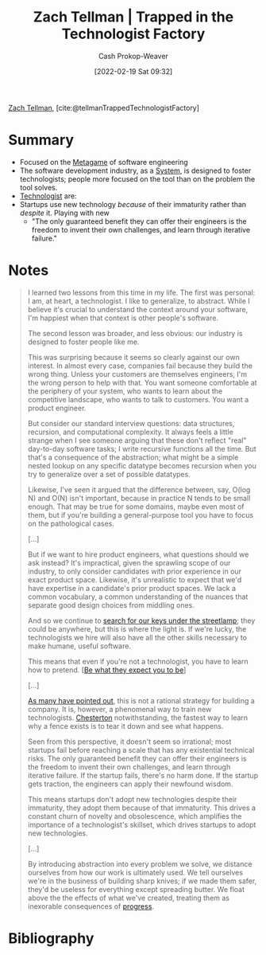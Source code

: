 :PROPERTIES:
:ROAM_REFS: [cite:@tellmanTrappedTechnologistFactory]
:ID:       1182a8b4-b808-47e2-92e3-f69bb9e57981
:DIR:      /home/cashweaver/proj/roam/attachments/1182a8b4-b808-47e2-92e3-f69bb9e57981
:LAST_MODIFIED: [2023-11-03 Fri 07:35]
:END:
#+title: Zach Tellman | Trapped in the Technologist Factory
#+hugo_custom_front_matter: :slug "1182a8b4-b808-47e2-92e3-f69bb9e57981"
#+author: Cash Prokop-Weaver
#+date: [2022-02-19 Sat 09:32]
#+filetags: :reference:
 
[[id:cf4225ad-fa19-419e-90a6-bac3b45d1764][Zach Tellman]], [cite:@tellmanTrappedTechnologistFactory]

* Summary
- Focused on the [[id:462b9154-2519-45e9-a4f5-35e7c32128c7][Metagame]] of software engineering
- The software development industry, as a [[id:c73b15fa-a2bc-48bc-8f3d-6edffc332da1][System]], is designed to foster technologists; people more focused on the tool than on the problem the tool solves.
- [[id:3923eefd-c5ff-455e-a107-cd5a9e9191c3][Technologist]] are:
- Startups use new technology /because/ of their immaturity rather than /despite/ it. Playing with new
  - "The only guaranteed benefit they can offer their engineers is the freedom to invent their own challenges, and learn through iterative failure."
* Notes

#+begin_quote
I learned two lessons from this time in my life. The first was personal: I am, at heart, a technologist. I like to generalize, to abstract. While I believe it's crucial to understand the context around your software, I'm happiest when that context is other people's software.

The second lesson was broader, and less obvious: our industry is designed to foster people like me.

This was surprising because it seems so clearly against our own interest. In almost every case, companies fail because they build the wrong thing. Unless your customers are themselves engineers, I'm the wrong person to help with that. You want someone comfortable at the periphery of your system, who wants to learn about the competitive landscape, who wants to talk to customers. You want a product engineer.

But consider our standard interview questions: data structures, recursion, and computational complexity. It always feels a little strange when I see someone arguing that these don't reflect "real" day-to-day software tasks; I write recursive functions all the time. But that's a consequence of the abstraction; what might be a simple nested lookup on any specific datatype becomes recursion when you try to generalize over a set of possible datatypes.

Likewise, I've seen it argued that the difference between, say, O(log N) and O(N) isn't important, because in practice N tends to be small enough. That may be true for some domains, maybe even most of them, but if you're building a general-purpose tool you have to focus on the pathological cases.

[...]

But if we want to hire product engineers, what questions should we ask instead? It's impractical, given the sprawling scope of our industry, to only consider candidates with prior experience in our exact product space. Likewise, it's unrealistic to expect that we'd have expertise in a candidate's prior product spaces. We lack a common vocabulary, a common understanding of the nuances that separate good design choices from middling ones.

And so we continue to [[id:d553899d-ac5d-4ecf-bf57-9eabb3407b6e][search for our keys under the streetlamp]]; they could be anywhere, but this is where the light is. If we're lucky, the technologists we hire will also have all the other skills necessary to make humane, useful software.

This means that even if you're not a technologist, you have to learn how to pretend. [[[id:bcc5414e-4ad7-4a7d-ac84-75e08c02b017][Be what they expect you to be]]]

[...]

[[id:81ca2b65-51ee-4244-9845-7dbbd03d31ae][As many have pointed out]], this is not a rational strategy for building a company. It is, however, a phenomenal way to train new technologists. [[id:975b8bf2-d4cb-4a1d-a976-0f6d0130dbc5][Chesterton]] notwithstanding, the fastest way to learn why a fence exists is to tear it down and see what happens.

Seen from this perspective, it doesn't seem so irrational; most startups fail before reaching a scale that has any existential technical risks. The only guaranteed benefit they can offer their engineers is the freedom to invent their own challenges, and learn through iterative failure. If the startup fails, there's no harm done. If the startup gets traction, the engineers can apply their newfound wisdom.

This means startups don't adopt new technologies despite their immaturity, they adopt them because of that immaturity. This drives a constant churn of novelty and obsolescence, which amplifies the importance of a technologist's skillset, which drives startups to adopt new technologies.

[...]

By introducing abstraction into every problem we solve, we distance ourselves from how our work is ultimately used. We tell ourselves we're in the business of building sharp knives; if we made them safer, they'd be useless for everything except spreading butter. We float above the the effects of what we've created, treating them as inexorable consequences of [[id:3bbbacc5-9f55-4ded-abf5-d76ff0b5b8e2][progress]].
#+end_quote

* Flashcards :noexport:
:PROPERTIES:
:ANKI_DECK: Default
:END:
** Summarize :fc:
:PROPERTIES:
:CREATED: [2022-11-10 Thu 16:50]
:FC_CREATED: 2022-11-11T00:50:55Z
:FC_TYPE:  normal
:ID:       9e1454b4-a722-4b68-99e1-561122778486
:FC_BLOCKED_BY:       86f24130-3cc1-489c-8938-57f984b81a46,a490f777-7427-4529-a064-696cca756082
:END:
:REVIEW_DATA:
| position | ease | box | interval | due                  |
|----------+------+-----+----------+----------------------|
| front    | 1.75 |   9 |   269.49 | 2024-07-30T02:13:01Z |
:END:

[[id:1182a8b4-b808-47e2-92e3-f69bb9e57981][Zach Tellman | Trapped in the Technologist Factory]]

*** Back
- The software development industry, as a [[id:c73b15fa-a2bc-48bc-8f3d-6edffc332da1][System]], is designed to foster [[id:3923eefd-c5ff-455e-a107-cd5a9e9191c3][Technologists]]; people more focused on the tool than on the problem the tool solves
** ([[id:cf4225ad-fa19-419e-90a6-bac3b45d1764][Zach Tellman]]) Why startups adopt new technologies :fc:
:PROPERTIES:
:CREATED: [2022-11-10 Thu 17:40]
:FC_CREATED: 2022-11-11T01:43:50Z
:FC_TYPE:  normal
:ID:       a490f777-7427-4529-a064-696cca756082
:END:
:REVIEW_DATA:
| position | ease | box | interval | due                  |
|----------+------+-----+----------+----------------------|
| front    | 2.35 |   7 |   190.53 | 2023-11-10T04:29:16Z |
:END:

- [[id:783f58f7-4b80-42a0-863f-2d8d1367c30b][It's a feature, not a bug]]
- Startups attract [[id:3923eefd-c5ff-455e-a107-cd5a9e9191c3][Technologist]] types
- Not /despite/ their immaturity but rather /because/ of their immaturity
- "The only guaranteed benefit they can offer their engineers is the freedom to invent their own challenges, and learn through iterative failure."

*** Source
[cite:@tellmanTrappedTechnologistFactory]
* Bibliography
#+print_bibliography:
